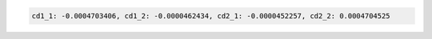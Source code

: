 .. code-block:: python

  cd1_1: -0.0004703406, cd1_2: -0.0000462434, cd2_1: -0.0000452257, cd2_2: 0.0004704525

